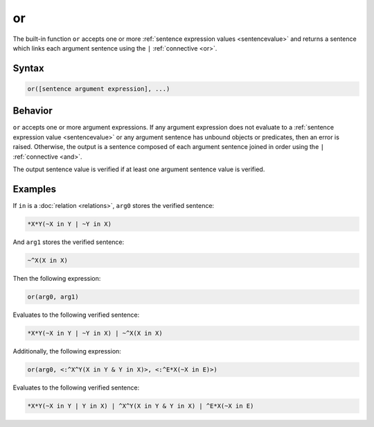 or
===

The built-in function ``or`` accepts one or more :ref:`sentence expression values <sentencevalue>` and returns a sentence which links each argument sentence using the ``|`` :ref:`connective <or>`.

Syntax
------

.. code-block::

	or([sentence argument expression], ...)

Behavior
--------

``or`` accepts one or more argument expressions. If any argument expression does not evaluate to a :ref:`sentence expression value <sentencevalue>` or any argument sentence has unbound objects or predicates, then an error is raised. Otherwise, the output is a sentence composed of each argument sentence joined in order using the ``|`` :ref:`connective <and>`.

The output sentence value is verified if at least one argument sentence value is verified.

Examples
--------

If ``in`` is a :doc:`relation <relations>`, ``arg0`` stores the verified sentence:

.. code-block::

	*X*Y(~X in Y | ~Y in X)

And ``arg1`` stores the verified sentence:

.. code-block::

	~^X(X in X)

Then the following expression:

.. code-block::

	or(arg0, arg1)

Evaluates to the following verified sentence:

.. code-block::

	*X*Y(~X in Y | ~Y in X) | ~^X(X in X)

Additionally, the following expression:

.. code-block::

	or(arg0, <:^X^Y(X in Y & Y in X)>, <:^E*X(~X in E)>)

Evaluates to the following verified sentence:

.. code-block::

	*X*Y(~X in Y | Y in X) | ^X^Y(X in Y & Y in X) | ^E*X(~X in E)

